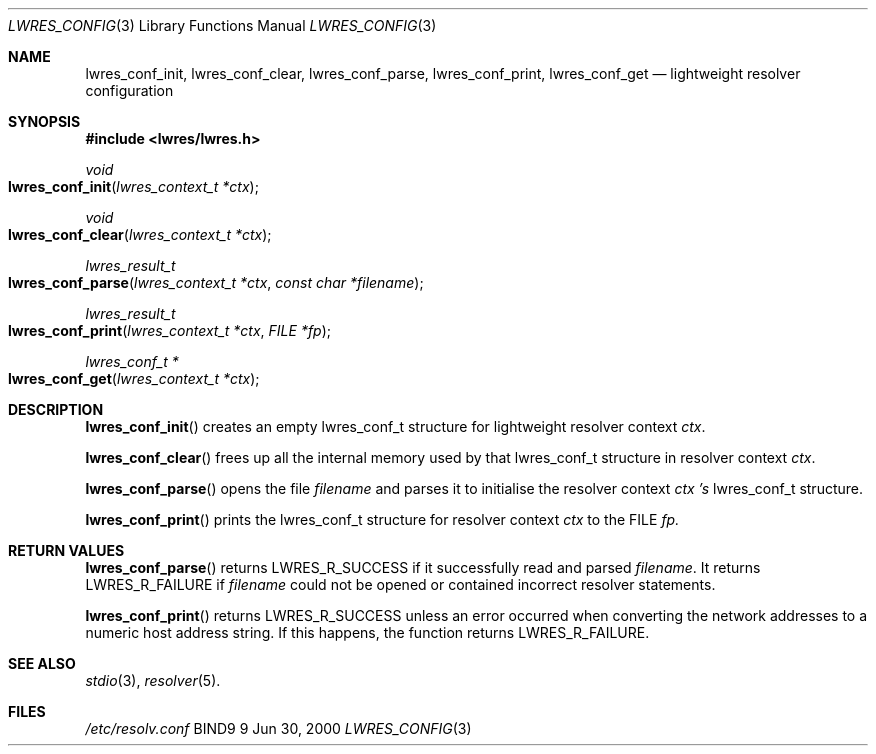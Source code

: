 .\" Copyright (C) 2000, 2001  Internet Software Consortium.
.\"
.\" Permission to use, copy, modify, and distribute this software for any
.\" purpose with or without fee is hereby granted, provided that the above
.\" copyright notice and this permission notice appear in all copies.
.\"
.\" THE SOFTWARE IS PROVIDED "AS IS" AND INTERNET SOFTWARE CONSORTIUM
.\" DISCLAIMS ALL WARRANTIES WITH REGARD TO THIS SOFTWARE INCLUDING ALL
.\" IMPLIED WARRANTIES OF MERCHANTABILITY AND FITNESS. IN NO EVENT SHALL
.\" INTERNET SOFTWARE CONSORTIUM BE LIABLE FOR ANY SPECIAL, DIRECT,
.\" INDIRECT, OR CONSEQUENTIAL DAMAGES OR ANY DAMAGES WHATSOEVER RESULTING
.\" FROM LOSS OF USE, DATA OR PROFITS, WHETHER IN AN ACTION OF CONTRACT,
.\" NEGLIGENCE OR OTHER TORTIOUS ACTION, ARISING OUT OF OR IN CONNECTION
.\" WITH THE USE OR PERFORMANCE OF THIS SOFTWARE.
.\"
.\" $Id: lwres_config.3,v 1.5.4.2 2001/06/14 06:20:46 tale Exp $
.\"
.Dd Jun 30, 2000
.Dt LWRES_CONFIG 3
.Os BIND9 9
.ds vT BIND9 Programmer's Manual
.Sh NAME
.Nm lwres_conf_init ,
.Nm lwres_conf_clear ,
.Nm lwres_conf_parse ,
.Nm lwres_conf_print ,
.Nm lwres_conf_get
.Nd lightweight resolver configuration
.Sh SYNOPSIS
.Fd #include <lwres/lwres.h>
.Fd
.Ft void
.Fo lwres_conf_init
.Fa "lwres_context_t *ctx"
.Fc
.Ft void
.Fo lwres_conf_clear
.Fa "lwres_context_t *ctx"
.Fc
.Ft lwres_result_t
.Fo lwres_conf_parse
.Fa "lwres_context_t *ctx"
.Fa "const char *filename"
.Fc
.Ft lwres_result_t
.Fo lwres_conf_print
.Fa "lwres_context_t *ctx"
.Fa "FILE *fp"
.Fc
.Ft lwres_conf_t *
.Fo lwres_conf_get
.Fa "lwres_context_t *ctx"
.Fc
.Sh DESCRIPTION
.Fn lwres_conf_init
creates an empty
.Dv lwres_conf_t
structure for lightweight resolver context
.Fa ctx .
.Pp
.Fn lwres_conf_clear
frees up all the internal memory used by
that
.Dv lwres_conf_t
structure in resolver context
.Fa ctx .
.Pp
.Fn lwres_conf_parse
opens the file
.Fa filename
and parses it to initialise the resolver context
.Fa ctx 's
.Dv lwres_conf_t
structure.
.Pp
.Fn lwres_conf_print
prints the
.Dv lwres_conf_t
structure for resolver context
.Fa ctx
to the
.Dv FILE
.Fa fp.
.Sh RETURN VALUES
.Fn lwres_conf_parse
returns
.Er LWRES_R_SUCCESS
if it successfully read and parsed
.Fa filename .
It returns
.Er LWRES_R_FAILURE
if
.Fa filename
could not be opened or contained incorrect
resolver statements.
.Pp
.Fn lwres_conf_print
returns
.Er LWRES_R_SUCCESS
unless an error occurred when converting the network addresses to a
numeric host address string.
If this happens, the function returns
.Er LWRES_R_FAILURE .
.Sh SEE ALSO
.Xr stdio 3 ,
.Xr resolver 5 .
.Sh FILES
.Pa /etc/resolv.conf

